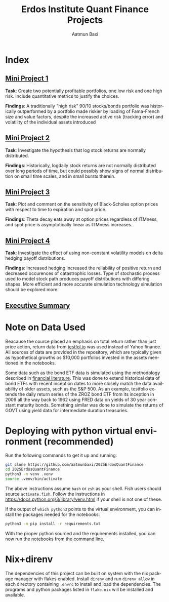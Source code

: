 #+title: Erdos Institute Quant Finance Projects
#+author: Aatmun Baxi
#+language: en


* Index
** [[https://github.com/aatmunbaxi/2025ErdosQuantFinance/blob/master/MiniProject1/MiniProject1.ipynb][Mini Project 1]]
*Task*: Create two potentially profitable portfolios, one low risk and one high risk.
Include quantitative metrics to justify the choices.

*Findings*: A traditionally "high risk" 90/10 stocks/bonds portfolio was historically outperformed by a portfolio made riskier by loading of Fama-French size and value factors, despite the increased active risk (tracking error) and volatility of the individual assets introduced
** [[https://github.com/aatmunbaxi/2025ErdosQuantFinance/blob/master/MiniProject2/MiniProject2.ipynb][Mini Project 2]]
*Task*: Investigate the hypothesis that log stock returns are normally distributed.

*Findings*: Historically, logdaily stock returns are not normally distributed over long periods of time, but could possibly show signs of normal distribution on small time scales, and in small bursts therein.
** [[https://github.com/aatmunbaxi/2025ErdosQuantFinance/blob/master/MiniProject3/MiniProject3.ipynb][Mini Project 3]]
*Task*: Plot and comment on the sensitivity of Black-Scholes option prices with respect to time to expiration and spot price.

*Findings*: Theta decay eats away at option prices regardless of ITMness, and spot price is asymptotically linear as ITMness increases.
** [[https://github.com/aatmunbaxi/2025ErdosQuantFinance/blob/master/MiniProject4/MiniProject4.ipynb][Mini Project 4]]
*Task*: Investigate the effect of using non-constant volatility models  on delta hedging payoff distributions.

*Findings*: Increased hedging increased the reliability of positive return and decreased occurences of catastrophic losses. Type of stochastic process used to model stock path produces payoff distributions with differing shapes. More efficient and more accurate simulation technology simulation should be explored more.
** [[https://github.com/aatmunbaxi/2025ErdosQuantFinance/blob/master/executive-summary/executive-summary.org][Executive Summary]]
* Note on Data Used
Beacause the cource placed an emphasis on total return rather than just price action, return data from [[https://testfol.io/][testfol.io]] was used instead of Yahoo finance.
All sources of data are provided in the repository, which are typically given as hypothetical growths os $10,000 portfolios invested in the assets mentioned in the notebooks.

Some data such as the bond ETF data is simulated using the methodology described in [[https://portfoliooptimizer.io/blog/the-mathematics-of-bonds-simulating-the-returns-of-constant-maturity-government-bond-etfs][financial literature]].
This was done to extend historical data of bond ETFs with recent inception dates to more closely match the data availability of older assets, such as the S&P 500.
As an example, testfolio extends the daily return series of the ZROZ bond ETF from its inception in 2009 all the way back to 1962 using FRED data on yields of 30 year constant maturity bonds.
Something similar was done to simulate the returns of GOVT using yield data for intermediate duration treasuries.

* Deploying with python virtual environment (recommended)
Run the following commands to get it up and running:
#+begin_src sh
git clone https://github.com/aatmunbaxi/2025ErdosQuantFinance
cd 2025ErdosQuantFinance
python3 -m venv .venv
source .venv/bin/activate
#+end_src

The above instructions assume =bash= or =zsh= as your shell.
Fish users should source =activate.fish=.
Follow the instructions in https://docs.python.org/3/library/venv.html if your shell is not one of these.

If the output of =which python3= points to the virtual environment, you can install the packages needed for the notebooks:
#+begin_src sh
python3 -m pip install -r requirements.txt
#+end_src
With the proper python sourced and the requirements installed, you can now run the notebooks from the command line.
* Nix+direnv
The dependencies of this project can be built on system with the nix package manager with flakes enabled.
Install =direnv= and run =direnv allow= in each directory containing =.envrc= to install and load the dependencies.
The programs and python packages listed in =flake.nix= will be installed and available.
